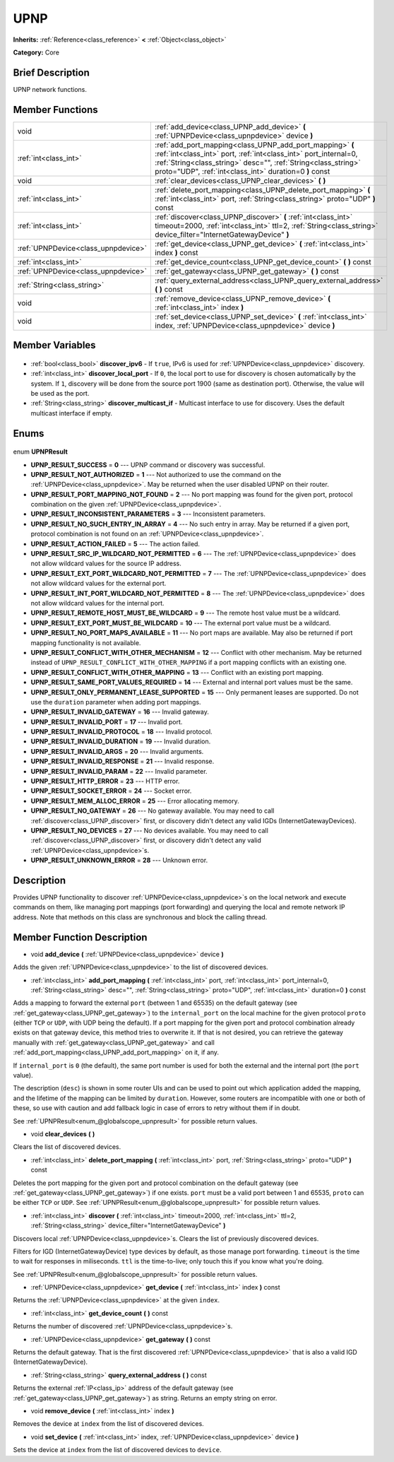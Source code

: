 .. Generated automatically by doc/tools/makerst.py in Godot's source tree.
.. DO NOT EDIT THIS FILE, but the UPNP.xml source instead.
.. The source is found in doc/classes or modules/<name>/doc_classes.

.. _class_UPNP:

UPNP
====

**Inherits:** :ref:`Reference<class_reference>` **<** :ref:`Object<class_object>`

**Category:** Core

Brief Description
-----------------

UPNP network functions.

Member Functions
----------------

+--------------------------------------+----------------------------------------------------------------------------------------------------------------------------------------------------------------------------------------------------------------------------------------------------------+
| void                                 | :ref:`add_device<class_UPNP_add_device>` **(** :ref:`UPNPDevice<class_upnpdevice>` device **)**                                                                                                                                                          |
+--------------------------------------+----------------------------------------------------------------------------------------------------------------------------------------------------------------------------------------------------------------------------------------------------------+
| :ref:`int<class_int>`                | :ref:`add_port_mapping<class_UPNP_add_port_mapping>` **(** :ref:`int<class_int>` port, :ref:`int<class_int>` port_internal=0, :ref:`String<class_string>` desc="", :ref:`String<class_string>` proto="UDP", :ref:`int<class_int>` duration=0 **)** const |
+--------------------------------------+----------------------------------------------------------------------------------------------------------------------------------------------------------------------------------------------------------------------------------------------------------+
| void                                 | :ref:`clear_devices<class_UPNP_clear_devices>` **(** **)**                                                                                                                                                                                               |
+--------------------------------------+----------------------------------------------------------------------------------------------------------------------------------------------------------------------------------------------------------------------------------------------------------+
| :ref:`int<class_int>`                | :ref:`delete_port_mapping<class_UPNP_delete_port_mapping>` **(** :ref:`int<class_int>` port, :ref:`String<class_string>` proto="UDP" **)** const                                                                                                         |
+--------------------------------------+----------------------------------------------------------------------------------------------------------------------------------------------------------------------------------------------------------------------------------------------------------+
| :ref:`int<class_int>`                | :ref:`discover<class_UPNP_discover>` **(** :ref:`int<class_int>` timeout=2000, :ref:`int<class_int>` ttl=2, :ref:`String<class_string>` device_filter="InternetGatewayDevice" **)**                                                                      |
+--------------------------------------+----------------------------------------------------------------------------------------------------------------------------------------------------------------------------------------------------------------------------------------------------------+
| :ref:`UPNPDevice<class_upnpdevice>`  | :ref:`get_device<class_UPNP_get_device>` **(** :ref:`int<class_int>` index **)** const                                                                                                                                                                   |
+--------------------------------------+----------------------------------------------------------------------------------------------------------------------------------------------------------------------------------------------------------------------------------------------------------+
| :ref:`int<class_int>`                | :ref:`get_device_count<class_UPNP_get_device_count>` **(** **)** const                                                                                                                                                                                   |
+--------------------------------------+----------------------------------------------------------------------------------------------------------------------------------------------------------------------------------------------------------------------------------------------------------+
| :ref:`UPNPDevice<class_upnpdevice>`  | :ref:`get_gateway<class_UPNP_get_gateway>` **(** **)** const                                                                                                                                                                                             |
+--------------------------------------+----------------------------------------------------------------------------------------------------------------------------------------------------------------------------------------------------------------------------------------------------------+
| :ref:`String<class_string>`          | :ref:`query_external_address<class_UPNP_query_external_address>` **(** **)** const                                                                                                                                                                       |
+--------------------------------------+----------------------------------------------------------------------------------------------------------------------------------------------------------------------------------------------------------------------------------------------------------+
| void                                 | :ref:`remove_device<class_UPNP_remove_device>` **(** :ref:`int<class_int>` index **)**                                                                                                                                                                   |
+--------------------------------------+----------------------------------------------------------------------------------------------------------------------------------------------------------------------------------------------------------------------------------------------------------+
| void                                 | :ref:`set_device<class_UPNP_set_device>` **(** :ref:`int<class_int>` index, :ref:`UPNPDevice<class_upnpdevice>` device **)**                                                                                                                             |
+--------------------------------------+----------------------------------------------------------------------------------------------------------------------------------------------------------------------------------------------------------------------------------------------------------+

Member Variables
----------------

  .. _class_UPNP_discover_ipv6:

- :ref:`bool<class_bool>` **discover_ipv6** - If ``true``, IPv6 is used for :ref:`UPNPDevice<class_upnpdevice>` discovery.

  .. _class_UPNP_discover_local_port:

- :ref:`int<class_int>` **discover_local_port** - If ``0``, the local port to use for discovery is chosen automatically by the system. If ``1``, discovery will be done from the source port 1900 (same as destination port). Otherwise, the value will be used as the port.

  .. _class_UPNP_discover_multicast_if:

- :ref:`String<class_string>` **discover_multicast_if** - Multicast interface to use for discovery. Uses the default multicast interface if empty.


Enums
-----

  .. _enum_UPNP_UPNPResult:

enum **UPNPResult**

- **UPNP_RESULT_SUCCESS** = **0** --- UPNP command or discovery was successful.
- **UPNP_RESULT_NOT_AUTHORIZED** = **1** --- Not authorized to use the command on the :ref:`UPNPDevice<class_upnpdevice>`. May be returned when the user disabled UPNP on their router.
- **UPNP_RESULT_PORT_MAPPING_NOT_FOUND** = **2** --- No port mapping was found for the given port, protocol combination on the given :ref:`UPNPDevice<class_upnpdevice>`.
- **UPNP_RESULT_INCONSISTENT_PARAMETERS** = **3** --- Inconsistent parameters.
- **UPNP_RESULT_NO_SUCH_ENTRY_IN_ARRAY** = **4** --- No such entry in array. May be returned if a given port, protocol combination is not found on an :ref:`UPNPDevice<class_upnpdevice>`.
- **UPNP_RESULT_ACTION_FAILED** = **5** --- The action failed.
- **UPNP_RESULT_SRC_IP_WILDCARD_NOT_PERMITTED** = **6** --- The :ref:`UPNPDevice<class_upnpdevice>` does not allow wildcard values for the source IP address.
- **UPNP_RESULT_EXT_PORT_WILDCARD_NOT_PERMITTED** = **7** --- The :ref:`UPNPDevice<class_upnpdevice>` does not allow wildcard values for the external port.
- **UPNP_RESULT_INT_PORT_WILDCARD_NOT_PERMITTED** = **8** --- The :ref:`UPNPDevice<class_upnpdevice>` does not allow wildcard values for the internal port.
- **UPNP_RESULT_REMOTE_HOST_MUST_BE_WILDCARD** = **9** --- The remote host value must be a wildcard.
- **UPNP_RESULT_EXT_PORT_MUST_BE_WILDCARD** = **10** --- The external port value must be a wildcard.
- **UPNP_RESULT_NO_PORT_MAPS_AVAILABLE** = **11** --- No port maps are available. May also be returned if port mapping functionality is not available.
- **UPNP_RESULT_CONFLICT_WITH_OTHER_MECHANISM** = **12** --- Conflict with other mechanism. May be returned instead of ``UPNP_RESULT_CONFLICT_WITH_OTHER_MAPPING`` if a port mapping conflicts with an existing one.
- **UPNP_RESULT_CONFLICT_WITH_OTHER_MAPPING** = **13** --- Conflict with an existing port mapping.
- **UPNP_RESULT_SAME_PORT_VALUES_REQUIRED** = **14** --- External and internal port values must be the same.
- **UPNP_RESULT_ONLY_PERMANENT_LEASE_SUPPORTED** = **15** --- Only permanent leases are supported. Do not use the ``duration`` parameter when adding port mappings.
- **UPNP_RESULT_INVALID_GATEWAY** = **16** --- Invalid gateway.
- **UPNP_RESULT_INVALID_PORT** = **17** --- Invalid port.
- **UPNP_RESULT_INVALID_PROTOCOL** = **18** --- Invalid protocol.
- **UPNP_RESULT_INVALID_DURATION** = **19** --- Invalid duration.
- **UPNP_RESULT_INVALID_ARGS** = **20** --- Invalid arguments.
- **UPNP_RESULT_INVALID_RESPONSE** = **21** --- Invalid response.
- **UPNP_RESULT_INVALID_PARAM** = **22** --- Invalid parameter.
- **UPNP_RESULT_HTTP_ERROR** = **23** --- HTTP error.
- **UPNP_RESULT_SOCKET_ERROR** = **24** --- Socket error.
- **UPNP_RESULT_MEM_ALLOC_ERROR** = **25** --- Error allocating memory.
- **UPNP_RESULT_NO_GATEWAY** = **26** --- No gateway available. You may need to call :ref:`discover<class_UPNP_discover>` first, or discovery didn't detect any valid IGDs (InternetGatewayDevices).
- **UPNP_RESULT_NO_DEVICES** = **27** --- No devices available. You may need to call :ref:`discover<class_UPNP_discover>` first, or discovery didn't detect any valid :ref:`UPNPDevice<class_upnpdevice>`\ s.
- **UPNP_RESULT_UNKNOWN_ERROR** = **28** --- Unknown error.


Description
-----------

Provides UPNP functionality to discover :ref:`UPNPDevice<class_upnpdevice>`\ s on the local network and execute commands on them, like managing port mappings (port forwarding) and querying the local and remote network IP address. Note that methods on this class are synchronous and block the calling thread.

Member Function Description
---------------------------

.. _class_UPNP_add_device:

- void **add_device** **(** :ref:`UPNPDevice<class_upnpdevice>` device **)**

Adds the given :ref:`UPNPDevice<class_upnpdevice>` to the list of discovered devices.

.. _class_UPNP_add_port_mapping:

- :ref:`int<class_int>` **add_port_mapping** **(** :ref:`int<class_int>` port, :ref:`int<class_int>` port_internal=0, :ref:`String<class_string>` desc="", :ref:`String<class_string>` proto="UDP", :ref:`int<class_int>` duration=0 **)** const

Adds a mapping to forward the external ``port`` (between 1 and 65535) on the default gateway (see :ref:`get_gateway<class_UPNP_get_gateway>`) to the ``internal_port`` on the local machine for the given protocol ``proto`` (either ``TCP`` or ``UDP``, with UDP being the default). If a port mapping for the given port and protocol combination already exists on that gateway device, this method tries to overwrite it. If that is not desired, you can retrieve the gateway manually with :ref:`get_gateway<class_UPNP_get_gateway>` and call :ref:`add_port_mapping<class_UPNP_add_port_mapping>` on it, if any.

If ``internal_port`` is ``0`` (the default), the same port number is used for both the external and the internal port (the ``port`` value).

The description (``desc``) is shown in some router UIs and can be used to point out which application added the mapping, and the lifetime of the mapping can be limited by ``duration``. However, some routers are incompatible with one or both of these, so use with caution and add fallback logic in case of errors to retry without them if in doubt.

See :ref:`UPNPResult<enum_@globalscope_upnpresult>` for possible return values.

.. _class_UPNP_clear_devices:

- void **clear_devices** **(** **)**

Clears the list of discovered devices.

.. _class_UPNP_delete_port_mapping:

- :ref:`int<class_int>` **delete_port_mapping** **(** :ref:`int<class_int>` port, :ref:`String<class_string>` proto="UDP" **)** const

Deletes the port mapping for the given port and protocol combination on the default gateway (see :ref:`get_gateway<class_UPNP_get_gateway>`) if one exists. ``port`` must be a valid port between 1 and 65535, ``proto`` can be either ``TCP`` or ``UDP``. See :ref:`UPNPResult<enum_@globalscope_upnpresult>` for possible return values.

.. _class_UPNP_discover:

- :ref:`int<class_int>` **discover** **(** :ref:`int<class_int>` timeout=2000, :ref:`int<class_int>` ttl=2, :ref:`String<class_string>` device_filter="InternetGatewayDevice" **)**

Discovers local :ref:`UPNPDevice<class_upnpdevice>`\ s. Clears the list of previously discovered devices.

Filters for IGD (InternetGatewayDevice) type devices by default, as those manage port forwarding. ``timeout`` is the time to wait for responses in miliseconds. ``ttl`` is the time-to-live; only touch this if you know what you're doing.

See :ref:`UPNPResult<enum_@globalscope_upnpresult>` for possible return values.

.. _class_UPNP_get_device:

- :ref:`UPNPDevice<class_upnpdevice>` **get_device** **(** :ref:`int<class_int>` index **)** const

Returns the :ref:`UPNPDevice<class_upnpdevice>` at the given ``index``.

.. _class_UPNP_get_device_count:

- :ref:`int<class_int>` **get_device_count** **(** **)** const

Returns the number of discovered :ref:`UPNPDevice<class_upnpdevice>`\ s.

.. _class_UPNP_get_gateway:

- :ref:`UPNPDevice<class_upnpdevice>` **get_gateway** **(** **)** const

Returns the default gateway. That is the first discovered :ref:`UPNPDevice<class_upnpdevice>` that is also a valid IGD (InternetGatewayDevice).

.. _class_UPNP_query_external_address:

- :ref:`String<class_string>` **query_external_address** **(** **)** const

Returns the external :ref:`IP<class_ip>` address of the default gateway (see :ref:`get_gateway<class_UPNP_get_gateway>`) as string. Returns an empty string on error.

.. _class_UPNP_remove_device:

- void **remove_device** **(** :ref:`int<class_int>` index **)**

Removes the device at ``index`` from the list of discovered devices.

.. _class_UPNP_set_device:

- void **set_device** **(** :ref:`int<class_int>` index, :ref:`UPNPDevice<class_upnpdevice>` device **)**

Sets the device at ``index`` from the list of discovered devices to ``device``.


